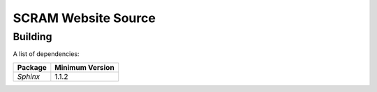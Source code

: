 #####################
SCRAM Website Source
#####################

******************************
Building
******************************

A list of dependencies:

====================   ==================
Package                Minimum Version
====================   ==================
`Sphinx`                1.1.2
====================   ==================

